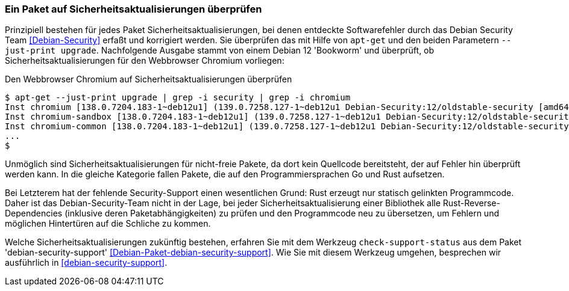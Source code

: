// Datei: ./werkzeuge/paketoperationen/paket-auf-sicherheitsaktualisierungen-ueberprufen/paket-auf-sicherheitsaktualisierungen-ueberprufen.adoc
// Baustelle: Notizen

[[paket-auf-sicherheitsaktualisierungen-ueberprufen]]

=== Ein Paket auf Sicherheitsaktualisierungen überprüfen ===

// Stichworte für den Index
(((apt-get, --just-print upgrade)))
(((check-support-status)))
(((Debianpaket, debian-security-support)))
(((Debian Security Team)))
(((Paket, auf Sicherheitsaktualisierungen überprüfen)))

Prinzipiell bestehen für jedes Paket Sicherheitsaktualisierungen, bei 
denen entdeckte Softwarefehler durch das Debian Security Team 
<<Debian-Security>> erfaßt und korrigiert werden. Sie überprüfen das 
mit Hilfe von `apt-get` und den beiden Parametern `--just-print upgrade`.
Nachfolgende Ausgabe stammt von einem Debian 12 'Bookworm' und überprüft,
ob Sicherheitsaktualisierungen für den Webbrowser Chromium vorliegen:

.Den Webbrowser Chromium auf Sicherheitsaktualisierungen überprüfen
----
$ apt-get --just-print upgrade | grep -i security | grep -i chromium
Inst chromium [138.0.7204.183-1~deb12u1] (139.0.7258.127-1~deb12u1 Debian-Security:12/oldstable-security [amd64]) []
Inst chromium-sandbox [138.0.7204.183-1~deb12u1] (139.0.7258.127-1~deb12u1 Debian-Security:12/oldstable-security [amd64]) []
Inst chromium-common [138.0.7204.183-1~deb12u1] (139.0.7258.127-1~deb12u1 Debian-Security:12/oldstable-security [amd64])
...
$
----

Unmöglich sind Sicherheitsaktualisierungen für nicht-freie Pakete, da dort 
kein Quellcode bereitsteht, der auf Fehler hin überprüft werden kann. In 
die gleiche Kategorie fallen Pakete, die auf den Programmiersprachen Go 
und Rust aufsetzen. 

Bei Letzterem hat der fehlende Security-Support einen wesentlichen Grund: 
Rust erzeugt nur statisch gelinkten Programmcode. Daher ist das 
Debian-Security-Team nicht in der Lage, bei jeder 
Sicherheitsaktualisierung einer Bibliothek alle Rust-Reverse-Dependencies 
(inklusive deren Paketabhängigkeiten) zu prüfen und den Programmcode neu 
zu übersetzen, um Fehlern und möglichen Hintertüren auf die Schliche zu 
kommen.

Welche Sicherheitsaktualisierungen zukünftig bestehen, erfahren Sie mit 
dem Werkzeug `check-support-status` aus dem Paket 'debian-security-support' 
<<Debian-Paket-debian-security-support>>. Wie Sie mit diesem Werkzeug
umgehen, besprechen wir ausführlich in <<debian-security-support>>.

// Datei (Ende): ./werkzeuge/paketoperationen/paket-auf-sicherheitsaktualisierungen-ueberprufen/paket-auf-sicherheitsaktualisierungen-ueberprufen.adoc
